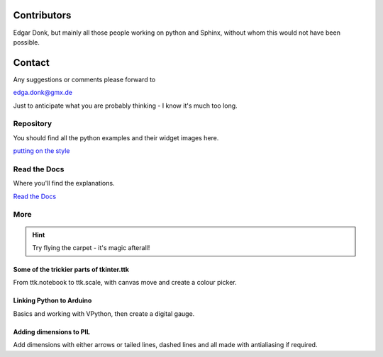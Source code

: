 .. _authors:

============
Contributors
============

Edgar Donk, but mainly all those people working on python and Sphinx, 
without whom this would not have been possible.

=======
Contact
=======

Any suggestions or comments please forward to 

edga.donk@gmx.de

Just to anticipate what you are probably thinking - I know it's much too 
long.

Repository
==========

You should find all the python examples and their widget images here.

`putting on the style <https://github.com/Edgar-Donk/tkinter.ttk.style>`_


Read the Docs
=============

Where you'll find the explanations.

`Read the Docs <https://tkinterttkstyle.readthedocs.io/en/latest/index.html>`_

More
====

.. hint:: Try flying the carpet - it's magic afterall!

.. raw:: html

   <head>
   <link rel="stylesheet" href="_static/imagehover_min.css">
   <style type="text/css">
   
   figure, figurecaption {

      display: block;
      font-family: Aladdin, Seagull, Vivaldi, Times;
      font-size: 32px;
      /*font-style: italic;
      font-variant: small-caps;*/
      text-align: center;

   }
   </style>
   </head>
   <figure class="imghvr-zoom-out-right">
      <img src="_static/magic_carpet3.png" class="center">
         <figcaption>
            Just click on one of the images<br>  
            to get whisked away<br> on the html magic carpet.
         </figcaption>
   </figure>
   


Some of the trickier parts of tkinter.ttk
-----------------------------------------

.. _froth: https://frothy-brew.readthedocs.io/en/latest/index.html

.. image:: _static/frothy_brew.png
   :target: froth_

From ttk.notebook to ttk.scale, with canvas move and create a colour picker.

Linking Python to Arduino
-------------------------

.. _ard: https://electronic-python.readthedocs.io/en/latest/index.html

.. image:: _static/arduino.png
   :target: ard_

Basics and working with VPython, then create a digital gauge.

Adding dimensions to PIL
------------------------

.. _dims: https://pil-dimensions.readthedocs.io/en/latest/index.html

.. image:: _static/ben_dim.png
   :target: dims_

Add dimensions with either arrows or tailed lines, dashed lines and all
made with antialiasing if required.